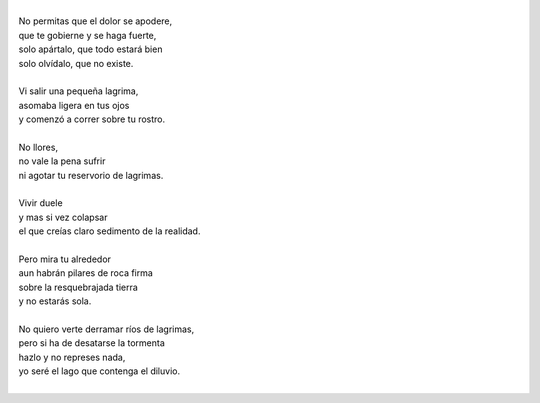 .. title: No Llores
.. slug: no-llores
.. date: 2011-03-15 03:48:00
.. updated: 2020-03-29 19:30:00-05:00
.. tags: llorar, lágrimas, poesía, escritos, literatura
.. description:
.. category: cultura y entretenimiento/la flecha temporal
.. type: text
.. author: Edward Villegas-Pulgarin

| 
| No permitas que el dolor se apodere,
| que te gobierne y se haga fuerte,
| solo apártalo, que todo estará bien
| solo olvídalo, que no existe.

.. TEASER_END

|
| Vi salir una pequeña lagrima,
| asomaba ligera en tus ojos
| y comenzó a correr sobre tu rostro.
|
| No llores,
| no vale la pena sufrir
| ni agotar tu reservorio de lagrimas.
|
| Vivir duele
| y mas si vez colapsar
| el que creías claro sedimento de la realidad.
|
| Pero mira tu alrededor
| aun habrán pilares de roca firma
| sobre la resquebrajada tierra
| y no estarás sola.
|
| No quiero verte derramar ríos de lagrimas,
| pero si ha de desatarse la tormenta
| hazlo y no represes nada,
| yo seré el lago que contenga el diluvio.
|

.. youtube:: Zc3I4GY_cpI
   :align: center
